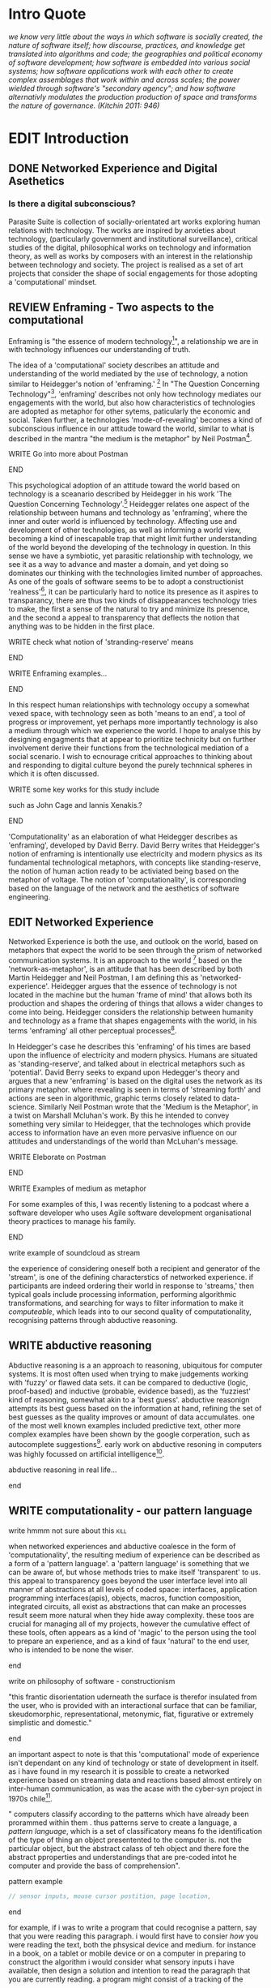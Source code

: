 #+TODO: WRITE EDIT REVIEW | DONE DELETE
* Intro Quote
/we know very little about the ways in which software is socially created, the nature of software itself; how discourse, practices, and knowledge get translated into algorithms and code; the geographies and political economy of software development; how software is embedded into various social systems; how software applications work with each other to create complex assemblages that work within and across scales; the power wielded through software's "secondary agency"; and how software alternativly modulates the production production of space and transforms the nature of governance. (Kitchin 2011: 946)/
* EDIT Introduction
** DONE Networked Experience and Digital Asethetics
*** Is there a digital subconscious?
   Parasite Suite is collection of socially-orientated art works exploring human relations with technology. The works are inspired by anxieties about technology, (particularly government and institutional surveillance), critical studies of the digital, philosophical works on technology and information theory, as well as works by composers with an interest in the relationship between technology and society. The project is realised as a set of art projects that consider the shape of social engagements for those adopting a 'computational' mindset.

** REVIEW Enframing - Two aspects to the computational

Enframing is "the essence of modern technology[fn:1]", a relationship we are in with technology influences our understanding of truth.

     The idea of a 'computational' society describes an attitude and understanding of the world mediated by the use of technology, a notion similar to Heidegger's notion of 'enframing.' [fn:2] In "The Question Concerning Technology"[fn:3], 'enframing' describes not only how technology mediates our engagements with the world, but also how characteristics of technologies are adopted as metaphor for other sytems, paticularly the economic and social. Taken further, a technologies 'mode-of-revealing' becomes a kind of subconscious influence in our attitude toward the world, similar to what is described in the mantra "the medium is the metaphor" by Neil Postman[fn:4].

*************** WRITE Go into more about Postman
*************** END

     This psychological adoption of an attitude toward the world based on technology is a sceanario described by Heidegger in his work 'The Question Concerning Technology'.[fn:5] Heidegger relates one aspect of the relationship between humans and technology as 'enframing', where the inner and outer world is influenced by technology. Affecting use and development of other technologies, as well as informing a world view, becoming a kind of inescapable trap that might limit further understanding of the world beyond the developing of the technology in question. In this sense we have a symbiotic, yet parasitic relationship with technology, we see it as a way to advance and master a domain, and yet doing so dominates our thinking with the technologies limited number of approaches. As one of the goals of software seems to be to adopt a constructionist 'realness'[fn:6], it can be particularly hard to notice its presence as it aspires to transparancy, there are thus two kinds of disappearances technology tries to make, the first a sense of the natural to try and minimize its presence, and the second a appeal to transparency that deflects the notion that anything was to be hidden in the first place.

*************** WRITE check what notion of 'stranding-reserve' means
*************** END

*************** WRITE Enframing examples...
*************** END

In this respect human relationships with technology occupy a somewhat vexed space, with technology seen as both 'means to an end', a tool of progress or improvement, yet perhaps more importantly technology is also a medium through which we experience the world. I hope to analyse this by designing engagments that at appear to prioritize technicity but on further involvement derive their functions from the technological mediation of a social scenario. I wish to ecnourage critical approaches to thinking about and responding to digital culture beyond the purely technnical spheres in which it is often discussed.

*************** WRITE some key works for this study include
such as John Cage and Iannis Xenakis.?
*************** END

   'Computationality' as an elaboration of what Heidegger describes as 'enframing', developed by David Berry.  David Berry writes that Heidegger's notion of enframing is intentionally use electricity and modern physics as its fundamental technological metaphors, with concepts like standing-reserve, the notion of human action ready to be activiated being based on the metaphor of voltage. The notion of 'computationality', is corresponding based on the language of the network and the aesthetics of software engineering.

** EDIT Networked Experience

   Networked Experience is both the use, and outlook on the world, based on metaphors that expect the world to be seen through the prism of networked communication systems. It is an approach to the world [fn:7] based on the 'network-as-metaphor', is an attitude that has been described by both Martin Heidegger and Neil Postman, I am defining this as 'networked-experience'. Heidegger argues that the essence of technology is not located in the machine but the human 'frame of mind' that allows both its production and shapes the ordering of things that allows a wider changes to come into being. Heidegger considers the relationship between humanity and technology as a frame that shapes engagements with the world, in his terms 'enframing' all other perceptual processes[fn:8].

In Heidegger's case he describes this 'enframing' of his times are based upon the influence of electricity and modern physics. Humans are situated as 'standing-reserve', and talked about in electrical metaphors such as 'potential'. David Berry seeks to expand upon Hedegger's theory and argues that a new 'enframing' is based on the digital uses the network as its primary metaphor. where revealing is seen in terms of 'streaming forth' and actions are seen in algorithmic, graphic terms closely related to data-science. Similarly Neil Postman wrote that the 'Medium is the Metaphor', in a twist on Marshall Mcluhan's work. By this he intended to convey something very similar to Heidegger, that the technologes which provide access to information have an even more pervasive influence on our attitudes and understandings of the world than McLuhan's message.

*************** WRITE Eleborate on Postman
*************** END
*************** WRITE Examples of medium as metaphor
For some examples of this, I was recently listening to a podcast where a software developer who uses Agile software development organisational theory practices to manage his family.
*************** END
*************** write example of soundcloud as stream

  the experience of considering oneself both a recipient and generator of the 'stream', is one of the defining characterstics of networked experience. if participants are indeed ordering their world in response to 'streams,' then typical goals include processing information, performing algorithmic transformations, and searching for ways to filter information to make it /computeable/, which leads into to our second quality of computationality, recognising patterns through abductive reasoning.


** WRITE abductive reasoning

 Abductive reasoning is a an approach to reasoning, ubiquitous for computer systems. It is most often used when trying to make judgements working with 'fuzzy' or flawed data sets. it can be compared to deductive (logic, proof-based) and inductive (probable, evidence based), as the 'fuzziest' kind of reasoning, somewhat akin to a 'best guess'. abductive reasonign attempts its best guess based on the information at hand, refining the set of best guesses as the quality improves or amount of data accumulates. one of the most well known examples included predictive text, other more complex examples have been shown by the google corperation, such as autocomplete suggestions[fn:46]. early work on abductive resoning in computers was highly focussed on artificial intelligence[fn:47].

*************** abductive reasoning in real life...
*************** end


** WRITE computationality - our pattern language

*************** write hmmm not sure about this			       :kill:
   when networked experiences and abductive coalesce in the form of 'computationality', the resulting medium of experience can be described as a form of a 'pattern language'. a 'pattern language' is something that we can be aware of, but whose methods tries to make itself 'transparent' to us. this appeal to transparency goes beyond the user interface level into all manner of abstractions at all levels of coded space: interfaces, application programming interfaces(apis), objects, macros, function composition, integrated circuits, all exist as abstractions that can make an processes result seem more natural when they hide away complexity. these toos are crucial for managing all of my projects, however the cumulative effect of these tools, often appears as a kind of 'magic' to the person using the tool to prepare an experience, and as a kind of faux 'natural' to the end user, who is intended to be none the wiser.
*************** end

*************** write on philosophy of software - constructionism
"this frantic disorientation uderneath the surface is therefor insulated from the user, who is provided with an interactional surface that can be familiar, skeudomorphic, representational, metonymic, flat, figurative or extremely simplistic and domestic."
*************** end


an important aspect to note is that this 'computational' mode of experience isn't dependant on any kind of technology or state of development in itself. as i have found in my research it is possible to create a networked experience based on streaming data and reactions based almost entirely on inter-human communication, as was the acase with the cyber-syn project in 1970s chile[fn:9].


   " computers classify according to the patterns which have already been prorammed within them . thus patterns serve to create a language, a /pattern language/, which is a set of classificatory means fo the identification of the type of thing an object presentented to the computer is. not the particular object, but the abstract calass of teh object and there fore the abstract pproperties and understandings that are pre-coded intot he computer and provide the bass of comprehension".

*************** pattern example
#+begin_src javascript
// sensor inputs, mouse cursor postition, page location,

#+end_src
*************** end

   for example, if i was to write a program that could recognise a pattern, say that you were reading this paragraph. i would first have to consier /how/ you were reading the text, both the phsysical device and medium. for instance in a book, on  a tablet or mobile device or on a computer
 in preparing to construct the algorithm i would consider what sensory inputs i have available, then design a solution
 and intention to read the paragraph that you are currently reading. a program might consist of a tracking of the

*************** personal example of emplacement
*************** end


** write socialise and surveil

'computationality' can then be experienced as a combination of computer processing and networking capabilty that embody a particular aesthetic and mode of experience for those that interact with the works [fn:10]. the particulars of the experience and aesthetic of 'computationality' has been specifically collected and outlined by others[fn:11] but i loosely define it as the experiencne of a real world decision that seems influenced or larely determined by by what would be appropriate for the algorithmic sensibilities of a machine rather than a human sense of design aesthetic. the manner in which this is realised

     a particular aspect of the 'computational' i have focussed on is the felt sense that a machine can be treated as a participant and social actor rather than a tool.
*************** examples
		*************** end

*** edit
  an ontological shift towards sympathy for the machnines 'algorithmic' methods of understanding, mediating our own notions of beauty. the projects are intended to be open ended, generative and participatory, blurring lines between artist and audience. a key goal of the works is for proamming choices to affect dramatic shifts in  social roles and duties for participants. the concept is to place emphasis on the notion that a generalised  machine can constructed equally be a machine gun or a vacuum cleaner, or a collaborator or spy. despite the outward presentation of a work or adoption of controversial digital 'features' such as data mining or monitoring,  technological systems are much more than hardware and code, they represent a,"'seamless web' of social, institutional and technological relationships.'"(122)it is the the heirachies and logistics of society that  play a crucial role in determining the material formation of a work[fn:12].

    the conceptual inspiration for these works is drawn from histories of early computing, the philosophical influence of early digital design, and cybernetic thought [fn:13], as well as philosophical works about technology and communication. [fn:14] specific models and refereences for the works are outlined later in their descriptions and documentation. in general, it is the history of cultural metaphors about computation, as well as studies of  technological opportunities that never materialised or fell to the wayside, that have helped me to explore other possibilieties for social interaction in computing.[fn:15] by exploring these topics we can see interesting possibilities for restructuring networked engagements with machines. i wish to argue, as has been shown by eden medina in her study of some of the rudimentary techniques explored by the cyberneticians of the cybersyn project in allende's chile, that it is not realtime communication of high tech computing that determines the sense of a 'networked experience', rather it is the idea of bi-directional streams of information that are being responded to. this idea is central in much of cybernetic organisational theory, and informs a wide range of practices today. one which i use extensively is the 'streams' programming technique, one that is prevalent in an extensive number of web programs at the moments.[fn:16]

*************** write go on more about audio
 in particular i have focused on the act of surveillance, a term that i am trying to explore beyond of its pejorative sense. exploring the  term surveillance has allowed me to consider the thin line between social engagement and intelligence collection. particularly when considering the perspective of a machine, it can be difficult to differentiate between methods that might enable new kinds of engagement and those that might alienate. in parasite one i have tried to design a surveilance model that offers two-way methods of remote listening by exploitng aspects of audio
*************** end

this term surveilance represents a useful union point between the machine and network, and implies a model of engagement based up monitoring and responding to interactions in a dynamic manner. for my studies it has come to represent a point of coalescence between the anxieties of today and an area of early study in the field of cybernetics. particularly in the early era of computing, and similar to speculation about the possible uses of the phonograph[fn:17], cyberneticians were wildly imagining what a computer would be useful for. certain unexpected innovations such as email also totally changed the field.

"e-mail emerged in 1971 when users began experimenting with ways of sending electronic messages from one networked computer to another. in her study of the internet's origins, janet abbate writes that e-mail "remade" the arpanet system and caused it to be see 'not as a computer system but rather as a communication sytem.'(ref.82) 1.[fn:18]

it is my belief that the notion of the usefulness for the computer in exploring musical, social and political possibilities can often be surprisingly limited. the key area of limitation i wish to explore is in the area of networked interaction between multiple agents. the key theme is essentially how the 'social' can be introduced into artistic and compositional practice.

the notion of the responsive surveillant, who may take on any biological or material form, is one of the cornerstone ideas of the field of cybernetics. we can see this biologically influenced notion otherwise known as a feedback system everywhere from the thermostat to many of the software 'daemons' of computers that operate in the backhand of unix based computers.[fn:19]

in these early experiments with the idea of 'what a compute should be', we can see the possibilities and disappointments of concepts such as like 'socialist computing', and efforts to radically reconsider the function of the computer when it is relevant to the culture and philosophy of disparate groups.

artistically a reconsideration of the manner in which we interact with computers and each other under the banner of surveillance also represents a sincere attempt to portray some of the radical possibilities of computer art when it embraces its lineage and explores the anxieties of the present.

these three areas: the philosophies of how machinic interactions have coalesced into one commonly accepted into a common form, a look at unexplored possibilities and under-emphasised potentials in the present, and a search for how to revive those alternative futures, each represent the three strands of artistic research in the project.

i have attempted to unify these into four project.

it is a kind of consideration of the discrete and quantifiable that happens when we begin to employ a kind of empathy toward a machinic perspective.
*** edit
**** p1.
'immateriality of software[fn:20]'
describes it as a /super-medium/ that unifies other forms,  (tv/film/radio/print), rather than containing them it reforms and reshapes them into a "new unitary form"[fn:21] "this super-medium acts as both a mediatingn and structuring frame that we must understand through its instantiation under particular physical constraints" - rejecting the immateriality of software. analysisng the doing, platform studies.

the terms 'softwarized society' coined by dacid berry [fn:22] encapsulates what i see as the outcome of networked experience and computational aesthetics. the term describes the impuct of computers on culture as both metaphor and (an often transparent) medium. {such as?} as technology inculcates itself we are indanger of forgetting how entangled with computer code we really are, it would be hard for me to think of any aspect of my daily life that isn't entangled within the world of software code, living within a nation dependant on software, and using it to write this exegesis. software is part of the narrative of our lives, and yet often overlooked. fuller (2006) notes, "in a sense, all intellecual work is now 'software study', in that the software provides its media and its context..." berry encourages us to think about the "structure of feeling[fn:23]"  and methods of usefulness permitted by code. noting that technology is a cultural metaphor as well as lexical and physical object. these varied cultural thoughts about technology in relation to the self and society inform practice and engagement with tools as well as wider social and economic relations. to the extent that berry believes the metaphors of software in particular, to form a 'plane of immanance' that shapes relations[fn:24].
*** write

by treating projects as socio-technical assemblages, connected to "broader networks of social relations and institutional ensembles"[fn:25]. i plan to
use technology as its own medium to consider the role of technologies. the intent is not to reject or provocate but to describe origins of human anxiety about the digitization of our world [fn:26].

as the context of the work is on social uses of technology, particul the manner in which  actors roles this can be manipulated within these, research for this project has involved histories of the social in computing. within these histories, didactic and utopian attitudes to technology are rife, particularly in studying the histories of cybernetics, early personal-computing and 'socialist'-computing [fn:27].

however they it has tended to become apparent that the hopes and dreams of people like stafford beer and stewart brand are products of their of their time, in which the possibilities of new tools empowering users to create new worlds did seem real. this utopian bent make for interesting parellels with modern composers such as stochasen and xenakis, who exhibited similar attitudes about technology [fn:28].

it is this tension between the utopian attitudes of the past and some of the anxieites of the present. all of which belie the use of the same kinds of tchnology, which i wish to explore in these workds. my hypothesis is that there is a way through this, that within some of the most pervasively distressing manipulations of technology by governmet agencies and coverty actors[fn:29], there are techniques to reconsider the uses of technology once again if we look to some of these abandoned histories of computing.

*************** write para on theory
*************** end

with the hope to point out some of the heirachies and possbilities bestowed on different actors given certain combinations. the emphasis is on the social and collaborative aspects that are possbile, with their attendant possibilities for exploitation, re-working and misuse both creative and destructive.

one particuular kind of technological assemblage that is commonly known to provoke feelings of anxiety about the digital, is techniques of surveillance[fn:30]  , can have their heirachies and processes changed to give power to new actors and outcomes.

these projects, which try to take the same materials and processes of the anxiety inducing technologies in question are somewhat foregone in their conclusion that is often the heightened ability of established heirachies and actors to utilise these tools for ill will rather than the technic itself.

in my attempt to consider the design and implementation of tools like computer vision, real-time communication and data-colleciton, i have often found that the design and user experience as a developer is often imprinted with the culture and expectations of the teams that assembled the foundations of these tools[fn:31]. in a sense i have discovered  a source for my own anxiety in a consciousness of the kind of corporate cultures values embedded in the design of systems. my response to this has been to try and configure atypical user interfaces and methods of engagement, such as avoiding teh user metaphor of a person sitting at a computer terminal with keyboard and mouse, and trying to treat sound as a first-class user interaction medium[fn:32].


in this sense the work is inspired by coucpets such as 'sousveillance'[fn:33] where a technology is leveled against an oppressor rather than the opposite. in my course of exploring how to 'turn the tables' however, i have also found that it is often the composition of technologies and the relationships that their design encourages[fn:34], that require the formulation of organic and locally specific technologies that offer solutions more relevant in my case for an artistically inpired, more affecting outcome, and on a general level benefit participants.

*** todo quote about subroutines and influence on programming[fn:35].


however the process by which i developed this project was not from a carefully chosen theme, but rather a methodoology where i have sought to describe some of the 'back boxes' of communications that i interact with on a daily basis. my methodology for investigating something like data-collection, monitoring and signal intelligence is derived from creating a project that mimics a small subset of these behaviors in an uncommon context, and then noting the processes that are fundamental to the existence of the 'machine'. this method involves treating the world in a manner very simlar to the concept of a 'function', otherwise known as a subroutine in computer programming. in some way i am attempting to import concepts from a pradigm in computer programming, 'functional programming'

many interesting things can be said about

. it just so happens that when i consider some of the inherant qualities of the manner in which i would conduct myself, even in moments that i step away from a 'screen', the encounters of my life are all deeply network driven. one of the discoveries of early computing i sthat computational speed makes vastly wider and new kinds of networks possible.[fn:36]
pattern aesthetic-

*** todo quote about discovery of email from cybersyn[fn:37]


**** in previous projects i have explored the strangeness of everyday objects, using sound as a  tool for the expression of a-human sentiment? :kill:

if i was to describe a common daily schedule for the period over which i have been working on these projects, it would be a highly computational one. however even if i was to completely to withdraw, to refuse to acknowledge how much of life is order by the twin processes of networking and computation. i would stil be embedded in a system in which my birt[fn:38]h, sustenance[fn:39],

i wake daily, and usually the first thing i do is check my emails. after that i eat, drink coffee and walk to my studio. there i will usually spend the first two hours reasearching, either reading books on a relevant topic or trying to follow any blog posts or online tutorials about the technical aspects of the 'black boxes' that are the technical building blocks of my projects.

** networked experience

my definition is an embodied process of understanding that takes place across a network. some of the times one might typically include the remote administration of computers, multi-user collaboration on documents (as seen in services like google docs), or even on a  more basic level telecommunications services of all kinds that allow for two way interaction.

here we notice that the technologies that *offer* networked experience as a technology are unlimited, but it is the situations in which it becomes a *practice* which are interestion to me. what defines the practice is the interaction of more than one participant and the aspect of message communication as a tool rather than crafting.

what i am particlarly interested in is mutual real-time meaning making between multiple particpants or kinds of actors.

** inspirations

the inspiriation is taken from serres concept of 'black boxing'. seeing the world in terms of components. taking one and stripping away layers of abstraction in order to understand the processes involved, then returning the 'box' to its position  with newfound understanding.

in my case i am looking at the current state of human relations as i experience them. i am particularly focussed on the 'machinic' qualities and the managemnt of what is commonly thought of as mediation, and common anxieties and concerns with current engagement. i am usingtools that seem applicable and the easiest and most relevant to the concerns. typically the same materials such as, web page scripting, electronic components and sensory inputs and outputs, that are involved in the 'black box'.

so while the work might seem at first technical in nature. i am more interested in trying to 'simply' understand a set of relations and use audio as a descriptive tool.


the four art installations i have assembled represent a set of considerations about how music and technology should interact, and of what this might mean for wider attitudes about the role of the computer in music and society at large.

*** todo
** how we got to

   my research has been into the technologi]cal ideologies that have shaped attitudes to the use of computers in music. particularly the lineage of political strains romantic individualism and utopianism that beacame a part of the ethos of what is know as "the california ideology"[fn:40] this fusion of various strains of thought among academics and inventors after world war two would go on to shape many aspects of the design and research into the use of computers that we continue to use today.[fn:41]

similarly to the cyberneticians, counterculturaliststs and techno-utopians, i wish to explore the interaction of sytems and tools and how the relate.

however in the field of music has at times been both highly influential, as fred turner argues that the use of rock music and stereo equipment as a 'mind expanding' tool was highly influential on the design of the computer.

however the notion of computer music has also offered a challenge for software designers to offer a satisfactory interface for,

it has also at times offered a challenge to the

it is my argument that aspects of thinking about how computers should be used in art and music are limited by ideological constraints on the kinds of interaction that can be permitted.

the lineage of the the 'california ideology' on interaction with computers today seems to enforce the idea of engagement witha  computer being focused on having one operator, holding tight deterministic control over one program utilising an acceptable set of input and output techniques.

however rather than attempting to completely divorce myself from this lineage or propose my own utopia. i wish to make a study of these forces of technoligical ideology and incorperate it into my artworks. by blending representations of the problematic lineage and present state of paranoia with other utopian visions of computing that never quite made it. as well as some of my own ideas about what might be possible in the realm of collaborative experience and new and experimental engagement with machines, others and ourselves. i hope to reintroduce political ideas into the discussion of technology by reintroducing the social and political into the musical and technological landscape.

i argue that there is a link between some aspects of the transhumanism which has influenced much of technological design and desires of transcendence in 20th century music compoers such as john cage that has emphaised transcendce at he expese of 'silencing the social' in the wods of douglas kahn. it is not my wish to decry these works, rather to celebrate and reconsider them in the context of today where we are never sure if we are too connected and being surveilled, or too alone and alienated. instead by seeking o re-empahises teh socaial, collaboratvie aspects of that is already there instead by seeking o re-empahises teh socaial, collaboratvie aspects of that is already there.

** todo unexplored futures

** todo future interfacing

i feel that my work is a kind of physical reaserch into the terms of contention and the possibilites they might offer. i feel that difficult, negative or contentious terms are not as exhausted or pre-determined in meaning as we might imagine.

 of one vision of computing with some of the other

as well as considering the ideaologies and politics that have informed the design of our 'tools', the works look at the ideas about appropriate aesthetics


as well as the aesthetics of the msucial landscape that those tools, their operators and composers help create.

it is my conjecture that in followng the history of early computing and developments in musical technolgy, we can see how the culture of three areas in western culture, military industrial and academic, became a key part of what i have termed 'contract culture' in the world after world war two.

the following works are a study in the relationship and possibilities in the spaces between communication technology and artistic practice.

communications technology and musical practice hold much in the way of a common history, converging and

albeit a

 practcie, tradition and aesthetics. from the use of drums as a signalling tool, or even drum languages [fn:42] to the development of brass instruments for

and aesthetics, these works attempt to explore what the future of this relationship might hold.


on a personal level one piece of anecdotal evidence that i have noticed is the large number of programmers and ict (informatin communicatons technolgy) workers that are musicians, composers or disc
jockeys[fn:43].

*** todo look up famous ppl doing both

links between player piano and loom.


*** todo history of ict links to music tech


one of the more interestng developments of the late 20th and early
21st century is the shift in the role of computing. inititially
considered a tool limited to calculations and reckonings [fn:37], the
ability of computer to transmit and record has made it into a highly
effective communications tool. it is the tension between these two
roles, what i have started to think of as a tension between two different models for the organisation of information as outlined by de landa..

of in the heirachy of information organisation and transmission that is deeply explored in

between the signal and database, that i see exemplified in the contempory discourse about
surveilland and technology.[fn:36]

a computer can perform many roles, part of what makes general purpose machines interesting is their ability to be reconfigured. however that is not to say that the possibilities are limitless or easily explored. there are many things that are naturally difficult to do with general purpose computing for a wide variety of reasons that are too long to list. [fn:44] furthermore, the manner in
which a product is designed, developed and organised, is often
specific to the workplace culture, organisation and mode of production
under which it originated. these kind of influences are likely to only
deepen rathr than disappear.[fn:45] a classic text describing this
scenario is the study by x..
*** todo find article about organisation culture i have

many of the functions of modern society depend upon the computer not as a caculator but as a communications tool to relay messages. however in practice, the processes that allow communication to take place, message packaging, routing, encryption, transmittion and error checking are all based on the computation of algorithms. because of the hybrididy of modern communication, both computational and networked, i have chosen to study how modern communication and musical practice can be interrelated.

as this project, determined in looking at 'possibilities', has a somewhat futuristic bent. i have elected to be somewhat wary of the degree to whih i cast the future in the mod eof my own emplacement. this circular inevitablility of conditioning my works into a kind of 'future-present' is somewhat inescapable. however in an attempt to mitigate this i have tried to take inspiriations for my work from other 'failed utopias' as much as the one i currently reside in.

in looking to early expectations and the failed dreams or unexplored possibilities of early omputer history, particulary notions of socialist computing, artificial intellignece, cybernetic surveilland and hippie counterculture, along with the ideas of modernist music composer such as xenakis, berio and stochausen, who all had similar utopian notions about the future of both society and their art.

the cybersyn surveillance project of allende's chile, the cybernetic counterculture of 1960's san franciso and

i have instead looked at other failed utopias. since this work is a study in the effects of networking and computation.

to do so ii have studied

in order to look at some of the possibilities, it is necessary to apporximate

a closer look at the terms involved part forms the basis for beginning this work.

exploring some of their neglected meanings and history of terms and contrasting that with where the emphasis of specific definition lies today is a key part of the work. by looking at the complete history and meaning of terms, particularly alternate meanings, i feel we can begin to excavate other possibilities, possibilities that were always available but feel cut off from now.

for example, the word computer has a been on a historical journey from meaning a human being that makes calculations, to a device facilitation calculation. however even the interesting parts of that statement miss some of the socio-cultural aspects of what a being a computer means.

for instance that computers were once large teams of people used in warfare to calculate distances, supplies and give reckonings for artillery. or that later computers became numerical analysts, a job that was generally gendered to be for women, and teams of women were given the task of managing early machine-based computers. (hmm prob not necessary, incl. refs).

how to portray this rich and often conflicted history in a word is a difficult task. we see that  a key role for the artist can be excavating meaning. looking that the meanings that have been applied over the years and following a common task in critical theory, asking why certain aspects have traditionally been ignore, or taken as a given. because of this, to begin my process i have given in depth listings of the meaning of key terms for the suite of works.  a dictionary definition offer a reflection on the range of meaning and the suggest links to the history of what are seen as ‘modern’ terms. i am seeking to try and combine and undermine these terms to try and understand my own position.

networked, experience, computational, aesthetics and surveillance.

of these five terms the only term not given in the title of the study, ‘surveillance’ represents both the shadow of the other four terms and also what i suspect is the means to analyse and explore the possibilities of the other terms.
*** issues w/ thinking of sound based art-work as 'time based media'
    if installation is not a processional peice, w/ beginning and end, where does that situate sound? digital influence. is adaptive/ generative sound still time based? is it more real time and responsive?

* keep graphic
|--------------------+-----------------------------+---------------------------|
|                    | technicity                  | computationality          |
|                    | (modern technology)         | (postmodern technology)   |
|--------------------+-----------------------------+---------------------------|
| mode of revealing  | challenging-forth (gestell) | streaming-forth           |
|--------------------+-----------------------------+---------------------------|
| paradigmatic       | technical devices,          | computational devices     |
| equipment          | machines                    | computers, processors.    |
|--------------------+-----------------------------+---------------------------|
| goals (projects)   | 1. unlocking                | 1. trajectories           |
|                    | transforming                | processng info            |
|                    | storing                     | algorithmic trans         |
|                    | distributing                | (aggregation, reduction   |
|                    | switching about             | calculation) as           |
|                    | standing reseve             | /data reserve/            |
|                    | 2.efficiency                | 2. computability          |
|--------------------+-----------------------------+---------------------------|
| identities (roles) | ordered beings              | streaming beings          |
|--------------------+-----------------------------+---------------------------|
| paradigmatic       | *engineer* time motion      | *design* info theory      |
| epistem            | studies, method-time        | graph theory              |
|                    | measurement (mtm)           | data viz                  |
|                    | instrument rationality      | communicative rationality |
|--------------------+-----------------------------+---------------------------|

* footnotes

[fn:1] (en)framing heidegger's pilosophy p.8

[fn:2] enframing

[fn:3] heidegger qct

[fn:4] postman, medium is metaphor

[fn:5] heidegger and technology

[fn:6] description of links between software and constructionism

[fn:7] wtf is ontotheology

[fn:8] w concern technolgy

[fn:9] ref to dependdence on human actors in cybersyn

[fn:10] link to uses of term

[fn:11] link to new aesthetic site / files

[fn:12] idea inspired by frocki's first film.

[fn:13] link to weiner

[fn:14] link de landa, berry.

[fn:15] idea taken from the talk,"the web that wasn't" )[[webthatwasnt][twtw]]

[fn:16] link to deetails on javascript streams

[fn:17] article about uses of early phonograph

[fn:18] edina 64

[fn:19] whats a daemon yo.

[fn:20] berry 10

[fn:21] berry 10

[fn:22] softwareised society, link opening of phil of software on dependance on software for survival. berry p.

[fn:23] berry, p. 6.

[fn:24] berry and deleuze, p. 18.

[fn:25] berry p.62

[fn:26] software is eating the

[fn:27] link to treer main history book / topics

[fn:28] stoch to xenakis quote

[fn:29] link five eyes surveillance

[fn:30] def of

[fn:31] link to classic essay about design of saftware informed

[fn:32] any links to this? there was a bit from deland

[fn:33] sousveilance

[fn:34] foucoult link, design of software and oppression

[fn:35] functions in programming.

[fn:36] computers and society

[fn:37] cybernetic revolutionaries

[fn:38] design of medical monitoring machines (see berry)

[fn:39] everything from the control of crops to the management of wild environments and  population control of wild species

[fn:40] link to[[http:hrc.wmin.ac.uk/theory-californianideology.html][barbroo, cameron - hypermedia research centre

[fn:41] examples: skeudomorphic design, interactinon models. give more

[fn:42] ref to drum languages

[fn:43]

[fn:44] here i am thinking about constraints like technical capabilty,
machinic power as well as cultural determinism, usability constraints
or challenges of imagination.

[fn:45] ref to book on the desing of programs reflecting workplace.

[fn:51] define what technicity is

[fn:46] google autocomplete suggestions description link

[fn:47] link between abductive reasoning and ai.
